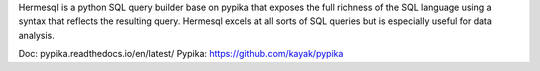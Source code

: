 Hermesql is a python SQL query builder base on pypika that exposes the full richness of the SQL language using a syntax that reflects the resulting query. Hermesql excels at all sorts of SQL queries but is especially useful for data analysis.

Doc: pypika.readthedocs.io/en/latest/
Pypika: https://github.com/kayak/pypika